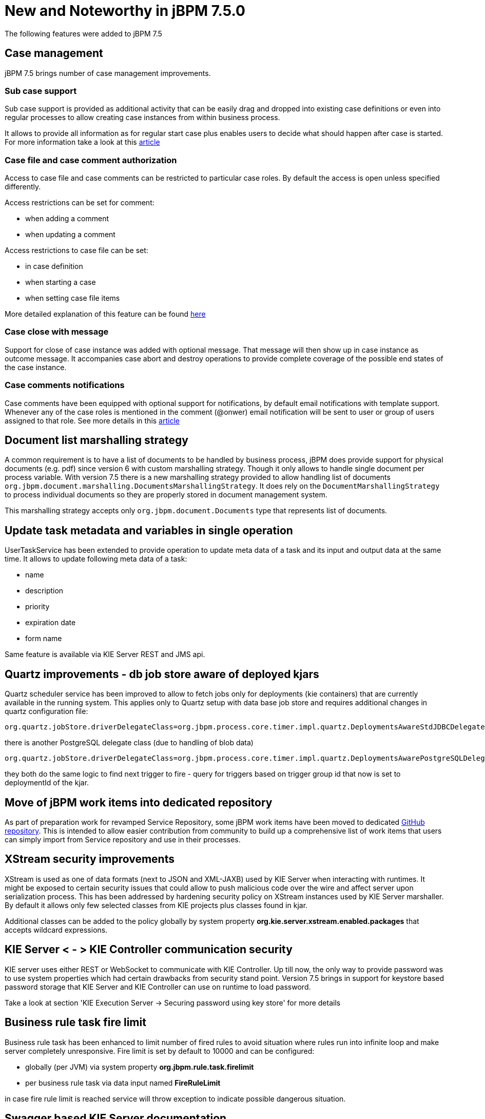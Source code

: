 [[_jbpmreleasenotes720]]

= New and Noteworthy in jBPM 7.5.0
:imagesdir: ..

The following features were added to jBPM 7.5

== Case management

jBPM 7.5 brings number of case management improvements.

=== Sub case support

Sub case support is provided as additional activity that can be easily drag and dropped into existing case definitions or even
into regular processes to allow creating case instances from within business process.

It allows to provide all information as for regular start case plus enables users to decide what should happen after case is started.
For more information take a look at this http://mswiderski.blogspot.com/2017/10/sub-cases-for-case-instance-and-process.html[article]

=== Case file and case comment authorization

Access to case file and case comments can be restricted to particular case roles. By default the access is open unless specified
differently.

Access restrictions can be set for comment:

- when adding a comment
- when updating a comment

Access restrictions to case file can be set:

- in case definition
- when starting a case
- when setting case file items

More detailed explanation of this feature can be found http://mswiderski.blogspot.com/2017/10/case-management-improvements-data.html[here]

=== Case close with message

Support for close of case instance was added with optional message. That message will then show up in case instance as outcome message.
It accompanies case abort and destroy operations to provide complete coverage of the possible end states of the case instance.

=== Case comments notifications

Case comments have been equipped with optional support for notifications, by default email notifications with template support.
Whenever any of the case roles is mentioned in the comment (@onwer) email notification will be sent to user or group of users assigned
to that role. See more details in this http://mswiderski.blogspot.com/2017/11/case-management-mention-someone-in.html[article]

== Document list marshalling strategy

A common requirement is to have a list of documents to be handled by business process, jBPM does provide support for physical
documents (e.g. pdf) since version 6 with custom marshalling strategy. Though it only allows to handle single document per process
variable. With version 7.5 there is a new marshalling strategy provided to allow handling list of
documents `org.jbpm.document.marshalling.DocumentsMarshallingStrategy`. It does rely on the `DocumentMarshallingStrategy` to process
individual documents so they are properly stored in document management system.

This marshalling strategy accepts only `org.jbpm.document.Documents` type that represents list of documents.


== Update task metadata and variables in single operation

UserTaskService has been extended to provide operation to update meta data of a task and its input and output data at the same time.
It allows to update following meta data of a task:

- name
- description
- priority
- expiration date
- form name

Same feature is available via KIE Server REST and JMS api.

== Quartz improvements - db job store aware of deployed kjars

Quartz scheduler service has been improved to allow to fetch jobs only for deployments (kie containers) that are currently available in the
running system. This applies only to Quartz setup with data base job store and requires additional changes in quartz configuration file:

....
org.quartz.jobStore.driverDelegateClass=org.jbpm.process.core.timer.impl.quartz.DeploymentsAwareStdJDBCDelegate
....

there is another PostgreSQL delegate class (due to handling of blob data)

....
org.quartz.jobStore.driverDelegateClass=org.jbpm.process.core.timer.impl.quartz.DeploymentsAwarePostgreSQLDelegate
....

they both do the same logic to find next trigger to fire - query for triggers based on trigger group id that now is set to deploymentId of the kjar.

== Move of jBPM work items into dedicated repository

As part of preparation work for revamped Service Repository, some jBPM work items have been moved to dedicated https://github.com/kiegroup/jbpm-work-items[GitHub repository].
This is intended to allow easier contribution from community to build up a comprehensive list of work items that users
can simply import from Service repository and use in their processes.

== XStream security improvements

XStream is used as one of data formats (next to JSON and XML-JAXB) used by KIE Server when interacting with runtimes. It might be  exposed to certain security
issues that could allow to push malicious code over the wire and affect server upon serialization process.
This has been addressed by hardening security policy on XStream instances used by KIE Server marshaller. By default it allows only few selected classes
from KIE projects plus classes found in kjar.

Additional classes can be added to the policy globally by system property *org.kie.server.xstream.enabled.packages* that accepts wildcard expressions.

== KIE Server < - > KIE Controller communication security

KIE server uses either REST or WebSocket to communicate with KIE Controller. Up till now, the only way to provide password was to use system
properties which had certain drawbacks from security stand point. Version 7.5 brings in support for keystore based password storage that
KIE Server and KIE Controller can use on runtime to load password.

Take a look at section 'KIE Execution Server -> Securing password using key store' for more details

== Business rule task fire limit

Business rule task has been enhanced to limit number of fired rules to avoid situation where rules run into infinite loop and make server
completely unresponsive. Fire limit is set by default to 10000 and can be configured:

 - globally (per JVM) via system property *org.jbpm.rule.task.firelimit*
 - per business rule task via data input named *FireRuleLimit*


in case fire rule limit is reached service will throw exception to indicate possible dangerous situation.

== Swagger based KIE Server documentation

KIE Server documentation, that is hosted on running KIE Server has been completely rewritten based on Swagger. It provides
nice looking UI plus possibility to try different endpoints directly from within the documentation.

Moreover, it does filter endpoints based on active KIE Server extensions and shows endpoints that are actually available.

It is build as KIE Server extension itself and thus can be disabled if not needed, like production environments.
More on this can be found http://mswiderski.blogspot.com/2017/10/improved-kie-server-documentation.html[here].

== Email work item with template support

Email work item (jar that provides support for emails) has been enhanced with support for html templates based on freemarker template engine.
It is automatically available as soon as the jbpm-work-item-email library is on class path. It supports three system proeprties
that configure it:

- org.jbpm.email.templates.dir - mandatory property that specifies absolute directory path where templates can be found
- org.jbpm.email.templates.watcher.enabled - (default false) optional setting to enable watcher thread for added/changed/deleted template files so they can be seen without server restart
- org.jbpm.email.templates.watcher.interval - (default 5) optional setting for watcher thread that specifies polling interval

Templates are loaded on start up and when discovered any changes to it (in case watcher thread is configured).

To use this feature from Eamil work item (service node) add extra data input called *Template* that will be the file name of the template (without extension .html).

== Updated jBPM Service Repository

jBPM Service Repository has had a complete overhaul and is now generated from the https://github.com/kiegroup/jbpm-work-items[list of contributed work items].
It now contains an user-friendly "Home Page" that lists all available workitems, specific workitem information, as well direct
download links the workitem resources. Community contributions to the workitem repository are welcome
and contributors names are showcased on the repository home page.

image::ReleaseNotes/jbpmServiceRepoHome_7.5.0.png[align="center", title="Generated service repository \"Home Page\"", width="60%"]

image::ReleaseNotes/jbpmServiceRepoWorkitemInfo_7.5.0.png[align="center", title="Example work item info page", width="60%"]

The service repository can also be generated locally by building the https://github.com/kiegroup/jbpm-work-items[jBPM workitems module].
The look/feel of the generated repository can be completely customized by updating the https://github.com/kiegroup/jbpm-work-items/blob/master/repository/src/main/resources/index.html[repository home page].

Need to have and maintain a repository-wide index.conf file has been removed. service repository importer available in https://github.com/kiegroup/jbpm-designer[jbpm-designer]
has also been updated to list all workitems available in the given repository regardless of the existence of this index.conf file.

== Process Designer (Preview)

The new version of the jBPM Process Designer (_Stunner_) provides stability enhancements - it introduces several bug fixings, tests and usability improvements.

Most relevant added features and improvements:

** Support for text auto-wrapping - text is being automatically wrapped to fit the shape size

image::ReleaseNotes/StunnerTextWrapping.png[align="center", title="Stunner - Text auto-wrap"]

** Improved usability on connectors by making easier to achieve straight lines

** Improved BPMN2 support:
*** Events - more common attributes being supported
*** Added Start Signal Event
*** Added Start Timer Event
*** Added End Signal Event
*** Added End Timer Event
*** Added catching intermediate signal event
*** Added throwing intermediate signal event

** Re-styling BPMN2 shapes (still in progress)

image::ReleaseNotes/StunnerBpmnShapes_7.5.png[align="center", title="Stunner - Example of a BPMN2 diagram"]

